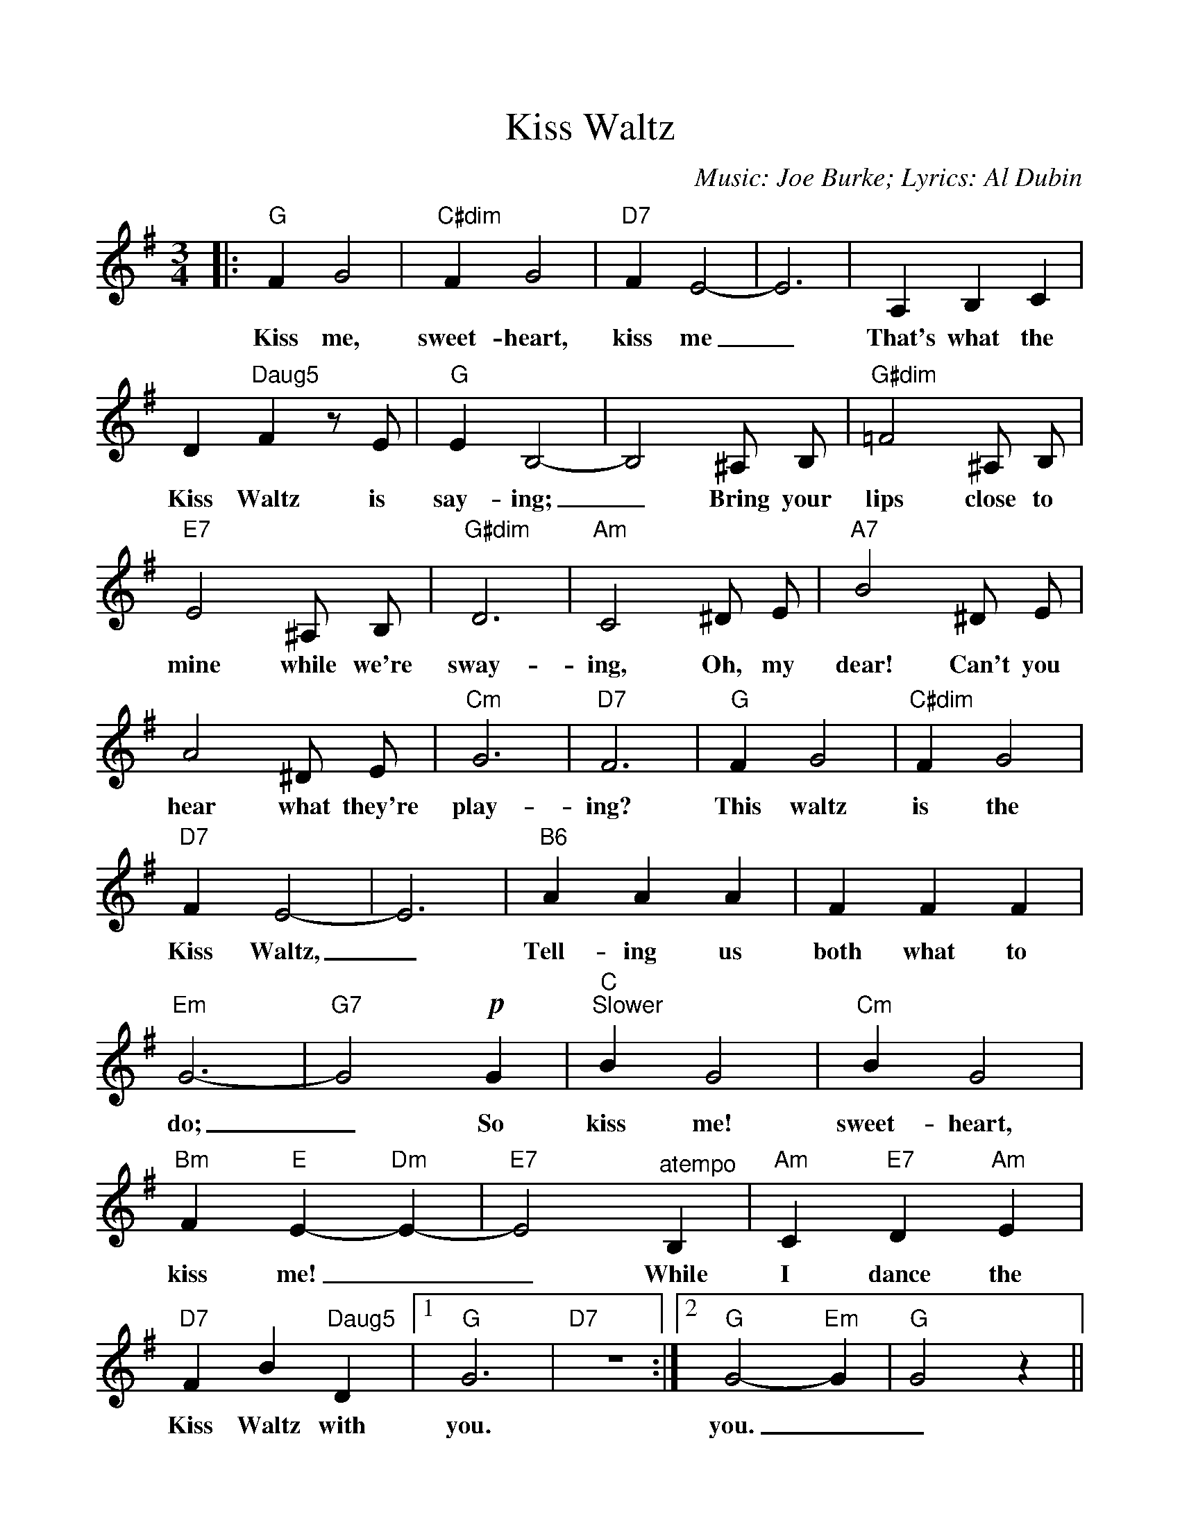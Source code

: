 %Scale the output
%%scale 1.0
%%format dulcimer.fmt
%%titletrim false
% %%header Some header text
% %%footer "Copyright \u00A9 2012 Example of Copyright"
X:1
T:Kiss Waltz
C:Music: Joe Burke; Lyrics: Al Dubin
M:3/4%(3/4, 4/4, 6/8)
L:1/4%(1/8, 1/4)
%Q: (beats per measure)
V:1 clef=treble octave=0
%%continueall 1
%%partsbox 1
%%writehistory 1
K:Gmaj%(D, C)
|:"G"F G2|"C#dim"F G2|"D7"F E2-|E3|A, B, C
w:Kiss me, sweet-heart, kiss me_ That's what the
|D "Daug5"F z/2 E/2|"G"E B,2-|B,2 ^A,/2 B,/2|"G#dim"=F2 ^A,/2 B,/2|"E7"E2 ^A,/2 B,/2
w:Kiss Waltz is say-ing;_ Bring your lips close to mine while we're
|"G#dim"D3|"Am"C2 ^D/2 E/2|"A7"B2 ^D/2 E/2|A2 ^D/2 E/2|"Cm"G3|"D7"F3
w:sway-ing, Oh, my dear! Can't you hear what they're play-ing?
|"G"F G2|"C#dim"F G2|"D7"F E2-|E3|"B6"A A A
w:This waltz is the Kiss Waltz,_ Tell-ing us
|F F F|"Em"G3-|"G7"G2 !p!G|"C""^Slower"B G2|"Cm"B G2
w:both what to do;_ So kiss me! sweet-heart,
|"Bm"F "E"E- "Dm"E-|"E7"E2 "^atempo"B,|"Am"C "E7"D "Am"E|"D7"F B "Daug5"D
w:kiss me!__ While I dance the Kiss Waltz with
|1 "G"G3|"D7"z3:|2 "G"G2- "Em"G|"G"G2 z||
w:you. you.__
